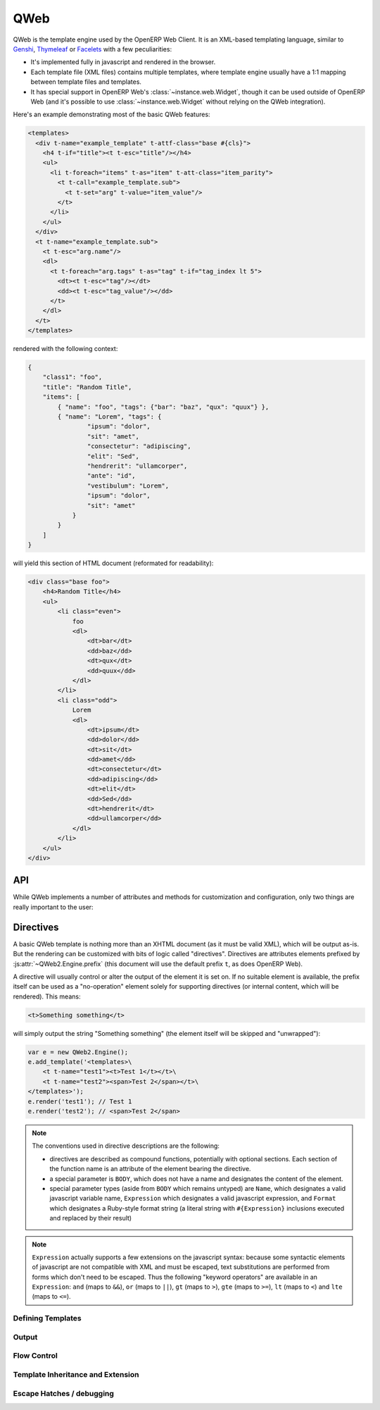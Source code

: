 QWeb
====

QWeb is the template engine used by the OpenERP Web Client. It is an
XML-based templating language, similar to `Genshi
<http://en.wikipedia.org/wiki/Genshi_(templating_language)>`_,
`Thymeleaf <http://en.wikipedia.org/wiki/Thymeleaf>`_ or `Facelets
<http://en.wikipedia.org/wiki/Facelets>`_ with a few peculiarities:

* It's implemented fully in javascript and rendered in the browser.
* Each template file (XML files) contains multiple templates, where
  template engine usually have a 1:1 mapping between template files
  and templates.
* It has special support in OpenERP Web's
  :class:`~instance.web.Widget`, though it can be used outside of
  OpenERP Web (and it's possible to use :class:`~instance.web.Widget`
  without relying on the QWeb integration).

Here's an example demonstrating most of the basic QWeb features:

.. code-block:: xml

    <templates>
      <div t-name="example_template" t-attf-class="base #{cls}">
        <h4 t-if="title"><t t-esc="title"/></h4>
        <ul>
          <li t-foreach="items" t-as="item" t-att-class="item_parity">
            <t t-call="example_template.sub">
              <t t-set="arg" t-value="item_value"/>
            </t>
          </li>
        </ul>
      </div>
      <t t-name="example_template.sub">
        <t t-esc="arg.name"/>
        <dl>
          <t t-foreach="arg.tags" t-as="tag" t-if="tag_index lt 5">
            <dt><t t-esc="tag"/></dt>
            <dd><t t-esc="tag_value"/></dd>
          </t>
        </dl>
      </t>
    </templates>

rendered with the following context:

.. code-block:: json

    {
        "class1": "foo",
        "title": "Random Title",
        "items": [
            { "name": "foo", "tags": {"bar": "baz", "qux": "quux"} },
            { "name": "Lorem", "tags": {
                    "ipsum": "dolor",
                    "sit": "amet",
                    "consectetur": "adipiscing",
                    "elit": "Sed",
                    "hendrerit": "ullamcorper",
                    "ante": "id",
                    "vestibulum": "Lorem",
                    "ipsum": "dolor",
                    "sit": "amet"
                }
            }
        ]
    }

will yield this section of HTML document (reformated for readability):

.. code-block:: html

    <div class="base foo">
        <h4>Random Title</h4>
        <ul>
            <li class="even">
                foo
                <dl>
                    <dt>bar</dt>
                    <dd>baz</dd>
                    <dt>qux</dt>
                    <dd>quux</dd>
                </dl>
            </li>
            <li class="odd">
                Lorem
                <dl>
                    <dt>ipsum</dt>
                    <dd>dolor</dd>
                    <dt>sit</dt>
                    <dd>amet</dd>
                    <dt>consectetur</dt>
                    <dd>adipiscing</dd>
                    <dt>elit</dt>
                    <dd>Sed</dd>
                    <dt>hendrerit</dt>
                    <dd>ullamcorper</dd>
                </dl>
            </li>
        </ul>
    </div>

API
---

While QWeb implements a number of attributes and methods for
customization and configuration, only two things are really important
to the user:

.. js:class:: QWeb2.Engine

    The QWeb "renderer", handles most of QWeb's logic (loading,
    parsing, compiling and rendering templates).

    OpenERP Web instantiates one for the user, and sets it to
    ``instance.web.qweb``. It also loads all the template files of the
    various modules into that QWeb instance.

    A :js:class:`QWeb2.Engine` also serves as a "template namespace".

    .. js:function:: QWeb2.Engine.render(template[, context])

        Renders a previously loaded template to a String, using
        ``context`` (if provided) to find the variables accessed
        during template rendering (e.g. strings to display).

        :param String template: the name of the template to render
        :param Object context: the basic namespace to use for template
                               rendering
        :returns: String

    The engine exposes an other method which may be useful in some
    cases (e.g. if you need a separate template namespace with, in
    OpenERP Web, Kanban views get their own :js:class:`QWeb2.Engine`
    instance so their templates don't collide with more general
    "module" templates):

    .. js:function:: QWeb2.Engine.add_template(templates)

        Loads a template file (a collection of templates) in the QWeb
        instance. The templates can be specified as:

        An XML string
            QWeb will attempt to parse it to an XML document then load
            it.

        A URL
            QWeb will attempt to download the URL content, then load
            the resulting XML string.

        A ``Document`` or ``Node``
            QWeb will traverse the first level of the document (the
            child nodes of the provided root) and load any named
            template or template override.

        :type templates: String | Document | Node

    A :js:class:`QWeb2.Engine` also exposes various attributes for
    behavior customization:

    .. js:attribute:: QWeb2.Engine.prefix

        Prefix used to recognize :ref:`directives <qweb-directives>`
        during parsing. A string. By default, ``t``.

    .. js:attribute:: QWeb2.Engine.debug

        Boolean flag putting the engine in "debug mode". Normally,
        QWeb intercepts any error raised during template execution. In
        debug mode, it leaves all exceptions go through without
        intercepting them.

    .. js:attribute:: QWeb2.Engine.jQuery

        The jQuery instance used during :ref:`template inheritance
        <qweb-directives-inheritance>` processing. Defaults to
        ``window.jQuery``.

    .. js:attribute:: QWeb2.Engine.preprocess_node

        A ``Function``. If present, called before compiling each DOM
        node to template code. In OpenERP Web, this is used to
        automatically translate text content and some attributes in
        templates. Defaults to ``null``.

.. _qweb-directives:

Directives
----------

A basic QWeb template is nothing more than an XHTML document (as it
must be valid XML), which will be output as-is. But the rendering can
be customized with bits of logic called "directives". Directives are
attributes elements prefixed by :js:attr:`~QWeb2.Engine.prefix` (this
document will use the default prefix ``t``, as does OpenERP Web).

A directive will usually control or alter the output of the element it
is set on. If no suitable element is available, the prefix itself can
be used as a "no-operation" element solely for supporting directives
(or internal content, which will be rendered). This means:

.. code-block:: xml

    <t>Something something</t>

will simply output the string "Something something" (the element
itself will be skipped and "unwrapped"):

.. code-block:: javascript

    var e = new QWeb2.Engine();
    e.add_template('<templates>\
        <t t-name="test1"><t>Test 1</t></t>\
        <t t-name="test2"><span>Test 2</span></t>\
    </templates>');
    e.render('test1'); // Test 1
    e.render('test2'); // <span>Test 2</span>

.. note::

    The conventions used in directive descriptions are the following:

    * directives are described as compound functions, potentially with
      optional sections. Each section of the function name is an
      attribute of the element bearing the directive.

    * a special parameter is ``BODY``, which does not have a name and
      designates the content of the element.

    * special parameter types (aside from ``BODY`` which remains
      untyped) are ``Name``, which designates a valid javascript
      variable name, ``Expression`` which designates a valid
      javascript expression, and ``Format`` which designates a
      Ruby-style format string (a literal string with
      ``#{Expression}`` inclusions executed and replaced by their
      result)

.. note::

    ``Expression`` actually supports a few extensions on the
    javascript syntax: because some syntactic elements of javascript
    are not compatible with XML and must be escaped, text
    substitutions are performed from forms which don't need to be
    escaped. Thus the following "keyword operators" are available in
    an ``Expression``: ``and`` (maps to ``&&``), ``or`` (maps to
    ``||``), ``gt`` (maps to ``>``), ``gte`` (maps to ``>=``), ``lt``
    (maps to ``<``) and ``lte`` (maps to ``<=``).

.. _qweb-directives-templates:

Defining Templates
++++++++++++++++++

.. _qweb-directive-name:

.. function:: t-name=name

    :param String name: an arbitrary javascript string. Each template
                        name is unique in a given
                        :js:class:`QWeb2.Engine` instance, defining a
                        new template with an existing name will
                        overwrite the previous one without warning.

                        When multiple templates are related, it is
                        customary to use dotted names as a kind of
                        "namespace" e.g. ``foo`` and ``foo.bar`` which
                        will be used either by ``foo`` or by a
                        sub-widget of the widget used by ``foo``.

    Templates can only be defined as the children of the document
    root. The document root's name is irrelevant (it's not checked)
    but is usually ``<templates>`` for simplicity.

    .. code-block:: xml

        <templates>
            <t t-name="template1">
                <!-- template code -->
            </t>
        </templates>

    :ref:`t-name <qweb-directive-name>` can be used on an element with
    an output as well:

    .. code-block:: xml

        <templates>
            <div t-name="template2">
                <!-- template code -->
            </div>
        </templates>

    which ensures the template has a single root (if a template has
    multiple roots and is then passed directly to jQuery, odd things
    occur).

.. _qweb-directives-output:

Output
++++++

.. _qweb-directive-esc:

.. function:: t-esc=content

    :param Expression content:

    Evaluates, html-escapes and outputs ``content``.

.. _qweb-directive-escf:

.. function:: t-escf=content

    :param Format content:

    Similar to :ref:`t-esc <qweb-directive-esc>` but evaluates a
    ``Format`` instead of just an expression.

.. _qweb-directive-raw:

.. function:: t-raw=content

    :param Expression content:

    Similar to :ref:`t-esc <qweb-directive-esc>` but does *not*
    html-escape the result of evaluating ``content``. Should only ever
    be used for known-secure content, or will be an XSS attack vector.

.. _qweb-directive-rawf:

.. function:: t-rawf=content

    :param Format content:

    ``Format``-based version of :ref:`t-raw <qweb-directive-raw>`.

.. _qweb-directive-att:

.. function:: t-att=map

    :param Expression map:

    Evaluates ``map`` expecting an ``Object`` result, sets each
    key:value pair as an attribute (and its value) on the holder
    element:

    .. code-block:: xml

        <span t-att="{foo: 3, bar: 42}"/>

    will yield

    .. code-block:: html

        <span foo="3" bar="42"/>

.. function:: t-att-ATTNAME=value

    :param Name ATTNAME:
    :param Expression value:

    Evaluates ``value`` and sets it on the attribute ``ATTNAME`` on
    the holder element.

    If ``value``'s result is ``undefined``, suppresses the creation of
    the attribute.

.. _qweb-directive-attf:

.. function:: t-attf-ATTNAME=value

    :param Name ATTNAME:
    :param Format value:

    Similar to :ref:`t-att-* <qweb-directive-att>` but the value of
    the attribute is specified via a ``Format`` instead of an
    expression. Useful for specifying e.g. classes mixing literal
    classes and computed ones.

.. _qweb-directives-flow:

Flow Control
++++++++++++

.. _qweb-directive-set:

.. function:: t-set=name (t-value=value | BODY)

    :param Name name:
    :param Expression value:
    :param BODY:

    Creates a new binding in the template context. If ``value`` is
    specified, evaluates it and sets it to the specified
    ``name``. Otherwise, processes ``BODY`` and uses that instead.

.. _qweb-directive-if:

.. function:: t-if=condition

    :param Expression condition:

    Evaluates ``condition``, suppresses the output of the holder
    element and its content of the result is falsy.

.. _qweb-directive-foreach:

.. function:: t-foreach=iterable [t-as=name]

    :param Expression iterable:
    :param Name name:

    Evaluates ``iterable``, iterates on it and evaluates the holder
    element and its body once per iteration round.

    If ``name`` is not specified, computes a ``name`` based on
    ``iterable`` (by replacing non-``Name`` characters by ``_``).

    If ``iterable`` yields a ``Number``, treats it as a range from 0
    to that number (excluded).

    While iterating, :ref:`t-foreach <qweb-directive-foreach>` adds a
    number of variables in the context:

    ``#{name}``
        If iterating on an array (or a range), the current value in
        the iteration. If iterating on an *object*, the current key.
    ``#{name}_all``
        The collection being iterated (the array generated for a
        ``Number``)
    ``#{name}_value``
        The current iteration value (current item for an array, value
        for the current item for an object)
    ``#{name}_index``
        The 0-based index of the current iteration round.
    ``#{name}_first``
        Whether the current iteration round is the first one.
    ``#{name}_parity``
        ``"odd"`` if the current iteration round is odd, ``"even"``
        otherwise. ``0`` is considered even.

.. _qweb-directive-call:

.. function:: t-call=template [BODY]

    :param String template:
    :param BODY:

    Calls the specified ``template`` and returns its result. If
    ``BODY`` is specified, it is evaluated *before* calling
    ``template`` and can be used to specify e.g. parameters. This
    usage is similar to `call-template with with-param in XSLT
    <http://zvon.org/xxl/XSLTreference/OutputOverview/xslt_with-param_frame.html>`_.

.. _qweb-directives-inheritance:

Template Inheritance and Extension
++++++++++++++++++++++++++++++++++

.. _qweb-directive-extend:

.. function:: t-extend=template BODY

    :param String template: name of the template to extend

    Works similarly to OpenERP models: if used on its own, will alter
    the specified template in-place; if used in conjunction with
    :ref:`t-name <qweb-directive-name>` will create a new template
    using the old one as a base.

    ``BODY`` should be a sequence of :ref:`t-jquery
    <qweb-directive-jquery>` alteration directives.

    .. note::

        The inheritance in the second form is *static*: the parent
        template is copied and transformed when :ref:`t-extend
        <qweb-directive-extend>` is called. If it is altered later (by
        a :ref:`t-extend <qweb-directive-extend>` without a
        :ref:`t-name <qweb-directive-name>`), these changes will *not*
        appear in the "child" templates.

.. _qweb-directive-jquery:

.. function:: t-jquery=selector [t-operation=operation] BODY

    :param String selector: a CSS selector into the parent template
    :param operation: one of ``append``, ``prepend``, ``before``,
                      ``after``, ``inner`` or ``replace``.
    :param BODY: ``operation`` argument, or alterations to perform

    * If ``operation`` is specified, applies the selector to the
      parent template to find a *context node*, then applies
      ``operation`` (as a jQuery operation) to the *context node*,
      passing ``BODY`` as parameter.

      .. note::

          ``replace`` maps to jQuery's `replaceWith(newContent)
          <http://api.jquery.com/replaceWith/>`_, ``inner`` maps to
          `html(htmlString) <http://api.jquery.com/html/>`_.

    * If ``operation`` is not provided, ``BODY`` is evaluated as
      javascript code, with the *context node* as ``this``.

      .. warning::

          While this second form is much more powerful than the first,
          it is also much harder to read and maintain and should be
          avoided. It is usually possible to either avoid it or
          replace it with a sequence of ``t-jquery:t-operation:``.

Escape Hatches / debugging
++++++++++++++++++++++++++

.. _qweb-directive-log:

.. function:: t-log=expression

    :param Expression expression:

    Evaluates the provided expression (in the current template
    context) and logs its result via ``console.log``.

.. _qweb-directive-debug:

.. function:: t-debug

    Injects a debugger breakpoint (via the ``debugger;`` statement) in
    the compiled template output.

.. _qweb-directive-js:

.. function:: t-js=context BODY

    :param Name context:
    :param BODY: javascript code

    Injects the provided ``BODY`` javascript code into the compiled
    template, passing it the current template context using the name
    specified by ``context``.
